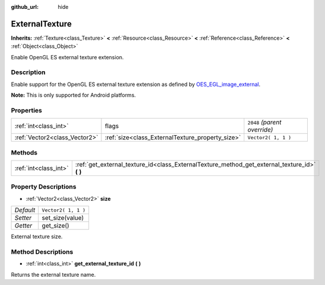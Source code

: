 :github_url: hide

.. Generated automatically by tools/scripts/make_rst.py in Rebel Engine's source tree.
.. DO NOT EDIT THIS FILE, but the ExternalTexture.xml source instead.
.. The source is found in docs or modules/<name>/docs.

.. _class_ExternalTexture:

ExternalTexture
===============

**Inherits:** :ref:`Texture<class_Texture>` **<** :ref:`Resource<class_Resource>` **<** :ref:`Reference<class_Reference>` **<** :ref:`Object<class_Object>`

Enable OpenGL ES external texture extension.

Description
-----------

Enable support for the OpenGL ES external texture extension as defined by `OES_EGL_image_external <https://www.khronos.org/registry/OpenGL/extensions/OES/OES_EGL_image_external.txt>`__.

**Note:** This is only supported for Android platforms.

Properties
----------

+-------------------------------+--------------------------------------------------+------------------------------+
| :ref:`int<class_int>`         | flags                                            | ``2048`` *(parent override)* |
+-------------------------------+--------------------------------------------------+------------------------------+
| :ref:`Vector2<class_Vector2>` | :ref:`size<class_ExternalTexture_property_size>` | ``Vector2( 1, 1 )``          |
+-------------------------------+--------------------------------------------------+------------------------------+

Methods
-------

+-----------------------+--------------------------------------------------------------------------------------------------+
| :ref:`int<class_int>` | :ref:`get_external_texture_id<class_ExternalTexture_method_get_external_texture_id>` **(** **)** |
+-----------------------+--------------------------------------------------------------------------------------------------+

Property Descriptions
---------------------

.. _class_ExternalTexture_property_size:

- :ref:`Vector2<class_Vector2>` **size**

+-----------+---------------------+
| *Default* | ``Vector2( 1, 1 )`` |
+-----------+---------------------+
| *Setter*  | set_size(value)     |
+-----------+---------------------+
| *Getter*  | get_size()          |
+-----------+---------------------+

External texture size.

Method Descriptions
-------------------

.. _class_ExternalTexture_method_get_external_texture_id:

- :ref:`int<class_int>` **get_external_texture_id** **(** **)**

Returns the external texture name.

.. |virtual| replace:: :abbr:`virtual (This method should typically be overridden by the user to have any effect.)`
.. |const| replace:: :abbr:`const (This method has no side effects. It doesn't modify any of the instance's member variables.)`
.. |vararg| replace:: :abbr:`vararg (This method accepts any number of arguments after the ones described here.)`

